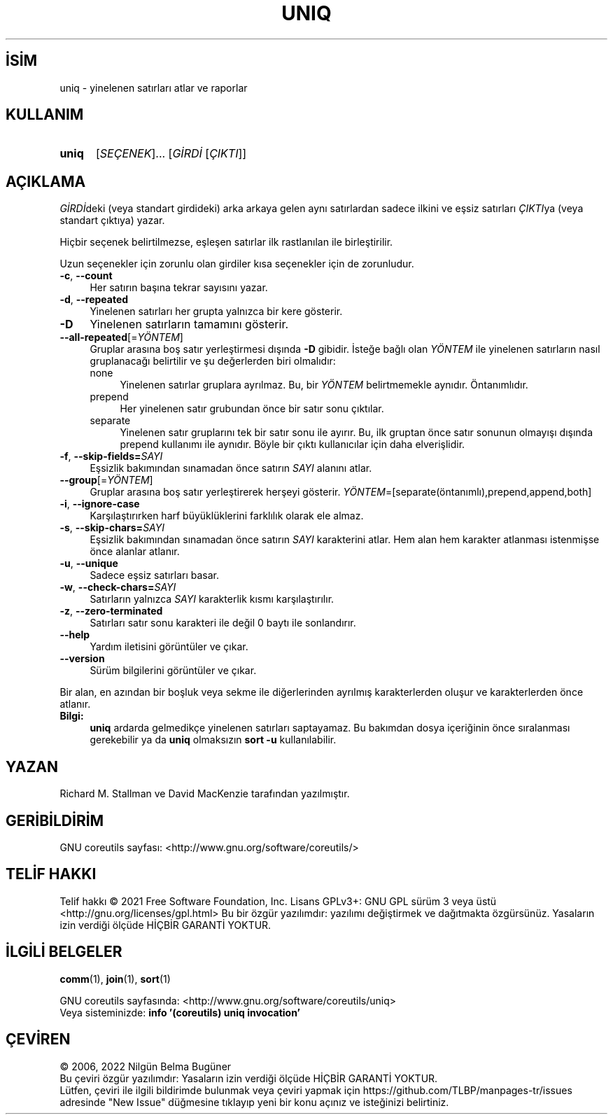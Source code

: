.ig
 * Bu kılavuz sayfası Türkçe Linux Belgelendirme Projesi (TLBP) tarafından
 * XML belgelerden derlenmiş olup manpages-tr paketinin parçasıdır:
 * https://github.com/TLBP/manpages-tr
 *
..
.\" Derlenme zamanı: 2023-01-21T21:03:31+03:00
.TH "UNIQ" 1 "Eylül 2021" "GNU coreutils 9.0" "Kullanıcı Komutları"
.\" Sözcükleri ilgisiz yerlerden bölme (disable hyphenation)
.nh
.\" Sözcükleri yayma, sadece sola yanaştır (disable justification)
.ad l
.PD 0
.SH İSİM
uniq - yinelenen satırları atlar ve raporlar
.sp
.SH KULLANIM
.IP \fBuniq\fR 5
[\fISEÇENEK\fR]... [\fIGİRDİ\fR [\fIÇIKTI\fR]]
.sp
.PP
.sp
.SH "AÇIKLAMA"
\fIGİRDİ\fRdeki (veya standart girdideki) arka arkaya gelen aynı satırlardan sadece ilkini ve eşsiz satırları \fIÇIKTI\fRya (veya standart çıktıya) yazar.
.sp
Hiçbir seçenek belirtilmezse, eşleşen satırlar ilk rastlanılan ile birleştirilir.
.sp
Uzun seçenekler için zorunlu olan girdiler kısa seçenekler için de zorunludur.
.sp
.TP 4
\fB-c\fR, \fB--count\fR
Her satırın başına tekrar sayısını yazar.
.sp
.TP 4
\fB-d\fR, \fB--repeated\fR
Yinelenen satırları her grupta yalnızca bir kere gösterir.
.sp
.TP 4
\fB-D\fR
Yinelenen satırların tamamını gösterir.
.sp
.TP 4
\fB--all-repeated\fR[=\fIYÖNTEM\fR]
Gruplar arasına boş satır yerleştirmesi dışında \fB-D\fR gibidir. İsteğe bağlı olan \fIYÖNTEM\fR ile yinelenen satırların nasıl gruplanacağı belirtilir ve şu değerlerden biri olmalıdır:
.sp
.RS
.TP 4
none
Yinelenen satırlar gruplara ayrılmaz. Bu, bir \fIYÖNTEM\fR belirtmemekle aynıdır. Öntanımlıdır.
.sp
.TP 4
prepend
Her yinelenen satır grubundan önce bir satır sonu çıktılar.
.sp
.TP 4
separate
Yinelenen satır gruplarını tek bir satır sonu ile ayırır. Bu, ilk gruptan önce satır sonunun olmayışı dışında prepend kullanımı ile aynıdır. Böyle bir çıktı kullanıcılar için daha elverişlidir.
.sp
.PP
.RE
.IP
.sp
.TP 4
\fB-f\fR, \fB--skip-fields=\fR\fISAYI\fR
Eşsizlik bakımından sınamadan önce satırın \fISAYI\fR alanını atlar.
.sp
.TP 4
\fB--group\fR[=\fIYÖNTEM\fR]
Gruplar arasına boş satır yerleştirerek herşeyi gösterir. \fIYÖNTEM\fR=[separate(öntanımlı),prepend,append,both]
.sp
.TP 4
\fB-i\fR, \fB--ignore-case\fR
Karşılaştırırken harf büyüklüklerini farklılık olarak ele almaz.
.sp
.TP 4
\fB-s\fR, \fB--skip-chars=\fR\fISAYI\fR
Eşsizlik bakımından sınamadan önce satırın \fISAYI\fR karakterini atlar. Hem alan hem karakter atlanması istenmişse önce alanlar atlanır.
.sp
.TP 4
\fB-u\fR, \fB--unique\fR
Sadece eşsiz satırları basar.
.sp
.TP 4
\fB-w\fR, \fB--check-chars=\fR\fISAYI\fR
Satırların yalnızca \fISAYI\fR karakterlik kısmı karşılaştırılır.
.sp
.TP 4
\fB-z\fR, \fB--zero-terminated\fR
Satırları satır sonu karakteri ile değil 0 baytı ile sonlandırır.
.sp
.TP 4
\fB--help\fR
Yardım iletisini görüntüler ve çıkar.
.sp
.TP 4
\fB--version\fR
Sürüm bilgilerini görüntüler ve çıkar.
.sp
.PP
Bir alan, en azından bir boşluk veya sekme ile diğerlerinden ayrılmış karakterlerden oluşur ve karakterlerden önce atlanır.
.sp
.TP 4
\fBBilgi:\fR
\fBuniq\fR ardarda gelmedikçe yinelenen satırları saptayamaz. Bu bakımdan dosya içeriğinin önce sıralanması gerekebilir ya da \fBuniq\fR olmaksızın \fBsort -u\fR kullanılabilir.
.sp
.PP
.sp
.SH "YAZAN"
Richard M. Stallman ve David MacKenzie tarafından yazılmıştır.
.sp
.SH "GERİBİLDİRİM"
GNU coreutils sayfası: <http://www.gnu.org/software/coreutils/>
.sp
.SH "TELİF HAKKI"
Telif hakkı © 2021 Free Software Foundation, Inc. Lisans GPLv3+: GNU GPL sürüm 3 veya üstü <http://gnu.org/licenses/gpl.html> Bu bir özgür yazılımdır: yazılımı değiştirmek ve dağıtmakta özgürsünüz. Yasaların izin verdiği ölçüde HİÇBİR GARANTİ YOKTUR.
.sp
.SH "İLGİLİ BELGELER"
\fBcomm\fR(1), \fBjoin\fR(1), \fBsort\fR(1)
.sp
GNU coreutils sayfasında: <http://www.gnu.org/software/coreutils/uniq>
.br
Veya sisteminizde: \fBinfo ’(coreutils) uniq invocation’\fR
.sp
.SH "ÇEVİREN"
© 2006, 2022 Nilgün Belma Bugüner
.br
Bu çeviri özgür yazılımdır: Yasaların izin verdiği ölçüde HİÇBİR GARANTİ YOKTUR.
.br
Lütfen, çeviri ile ilgili bildirimde bulunmak veya çeviri yapmak için https://github.com/TLBP/manpages-tr/issues adresinde "New Issue" düğmesine tıklayıp yeni bir konu açınız ve isteğinizi belirtiniz.
.sp
